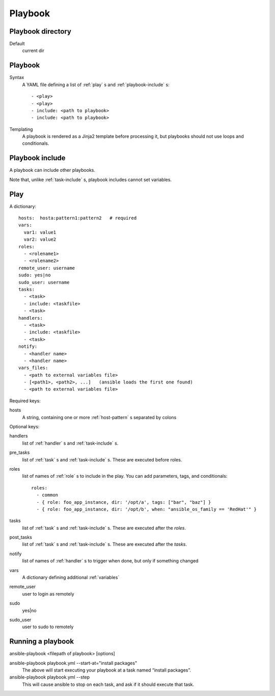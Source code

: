 Playbook
========

.. _playbook-directory:

Playbook directory
--------------------------

Default
    current dir

.. _playbook:

Playbook
-------------

Syntax
    A YAML file defining a list of :ref:`play` s and :ref:`playbook-include` s::

    - <play>
    - <play>
    - include: <path to playbook>
    - include: <path to playbook>

Templating
    A playbook is rendered as a Jinja2 template before processing it,
    but playbooks should not use loops and conditionals.

.. _playbook-include:

Playbook include
----------------

A playbook can include other playbooks.

Note that, unlike :ref:`task-include` s, playbook includes cannot
set variables.

.. _play:

Play
------

A dictionary::

  hosts:  hosta:pattern1:pattern2   # required
  vars:
    var1: value1
    var2: value2
  roles:
    - <rolename1>
    - <rolename2>
  remote_user: username
  sudo: yes|no
  sudo_user: username
  tasks:
    - <task>
    - include: <taskfile>
    - <task>
  handlers:
    - <task>
    - include: <taskfile>
    - <task>
  notify:
    - <handler name>
    - <handler name>
  vars_files:
    - <path to external variables file>
    - [<path1>, <path2>, ...]   (ansible loads the first one found)
    - <path to external variables file>


Required keys:

hosts
    A string, containing one or more :ref:`host-pattern` s separated by colons

Optional keys:

handlers
    list of :ref:`handler` s and :ref:`task-include` s.
pre_tasks
    list of :ref:`task` s and :ref:`task-include` s.  These are
    executed before roles.
roles
    list of names of :ref:`role` s to include in the play.  You can
    add parameters, tags, and conditionals::

      roles:
        - common
        - { role: foo_app_instance, dir: '/opt/a', tags: ["bar", "baz"] }
        - { role: foo_app_instance, dir: '/opt/b', when: "ansible_os_family == 'RedHat'" }

tasks
    list of :ref:`task` s and :ref:`task-include` s.  These are
    executed after the `roles`.
post_tasks
    list of :ref:`task` s and :ref:`task-include` s.  These are
    executed after the `tasks`.
notify
    list of names of :ref:`handler` s to trigger when done, but
    only if something changed
vars
    A dictionary defining additional :ref:`variables`
remote_user
    user to login as remotely
sudo
    yes|no
sudo_user
    user to sudo to remotely

.. _running-a-playbook:

Running a playbook
------------------

ansible-playbook <filepath of playbook> [options]

ansible-playbook playbook.yml --start-at="install packages"
    The above will start executing your playbook at a task named “install packages”.
ansible-playbook playbook.yml --step
    This will cause ansible to stop on each task, and ask if it should execute that task.
